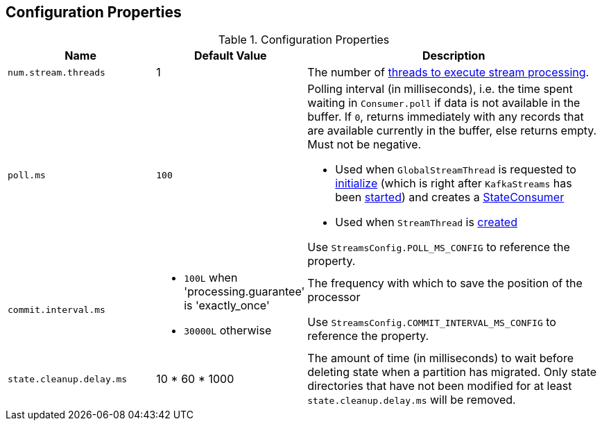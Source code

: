 == Configuration Properties

.Configuration Properties
[cols="1,1,2",options="header",width="100%"]
|===
| Name
| Default Value
| Description

| [[num.stream.threads]] `num.stream.threads`
| 1
| The number of link:kafka-streams-KafkaStreams.adoc#threads[threads to execute stream processing].

| [[poll.ms]] `poll.ms`
| `100`
a| Polling interval (in milliseconds), i.e. the time spent waiting in `Consumer.poll` if data is not available in the buffer. If `0`, returns immediately with any records that are available currently in the buffer, else returns empty. Must not be negative.

* Used when `GlobalStreamThread` is requested to link:kafka-streams-GlobalStreamThread.adoc#initialize[initialize] (which is right after `KafkaStreams` has been link:kafka-streams-KafkaStreams.adoc#start[started]) and creates a link:kafka-streams-StateConsumer.adoc#pollMs[StateConsumer]

* Used when `StreamThread` is link:kafka-streams-StreamThread.adoc#pollTimeMs[created]

Use `StreamsConfig.POLL_MS_CONFIG` to reference the property.

| [[commit.interval.ms]] `commit.interval.ms`
a|

* `100L` when 'processing.guarantee' is 'exactly_once'
* `30000L` otherwise

a| The frequency with which to save the position of the processor

Use `StreamsConfig.COMMIT_INTERVAL_MS_CONFIG` to reference the property.

| [[state.cleanup.delay.ms]] `state.cleanup.delay.ms`
| 10 * 60 * 1000
| The amount of time (in milliseconds) to wait before deleting state when a partition has migrated. Only state directories that have not been modified for at least `state.cleanup.delay.ms` will be removed.
|===
